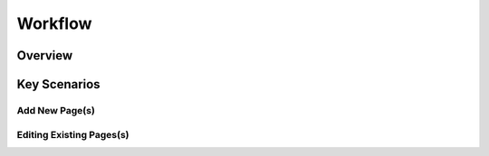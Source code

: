 Workflow
++++++++

Overview
========

Key Scenarios
=============

Add New Page(s)
---------------

Editing Existing Pages(s)
-------------------------